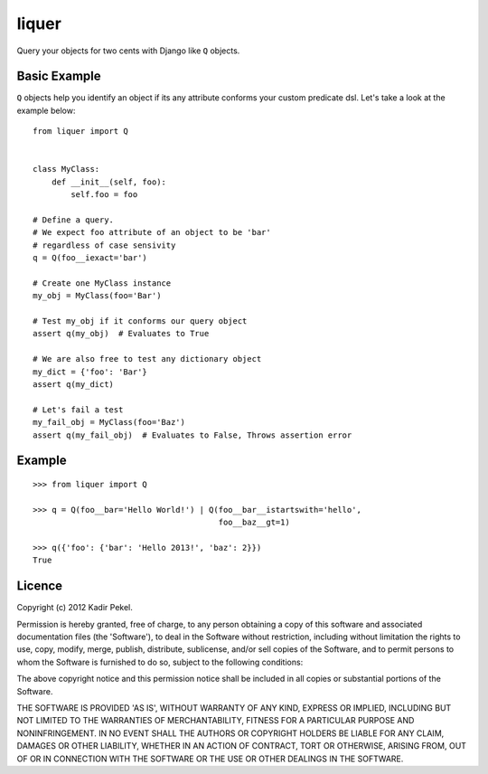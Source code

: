 ======
liquer
======

Query your objects for two cents with Django like ``Q`` objects.

Basic Example
-------------
``Q`` objects help you identify an object if its any attribute conforms your
custom predicate dsl. Let's take a look at the example below::

    from liquer import Q


    class MyClass:
        def __init__(self, foo):
            self.foo = foo

    # Define a query.
    # We expect foo attribute of an object to be 'bar'
    # regardless of case sensivity
    q = Q(foo__iexact='bar')

    # Create one MyClass instance
    my_obj = MyClass(foo='Bar')

    # Test my_obj if it conforms our query object
    assert q(my_obj)  # Evaluates to True

    # We are also free to test any dictionary object
    my_dict = {'foo': 'Bar'}
    assert q(my_dict) 
    
    # Let's fail a test
    my_fail_obj = MyClass(foo='Baz')
    assert q(my_fail_obj)  # Evaluates to False, Throws assertion error


Example
-------
::

    >>> from liquer import Q

    >>> q = Q(foo__bar='Hello World!') | Q(foo__bar__istartswith='hello',
                                           foo__baz__gt=1)

    >>> q({'foo': {'bar': 'Hello 2013!', 'baz': 2}})
    True

Licence
-------
Copyright (c) 2012 Kadir Pekel.

Permission is hereby granted, free of charge, to any person obtaining a copy of
this software and associated documentation files (the 'Software'), to deal in
the Software without restriction, including without limitation the rights to
use, copy, modify, merge, publish, distribute, sublicense, and/or sell copies
of the Software, and to permit persons to whom the Software is furnished to do
so, subject to the following conditions:

The above copyright notice and this permission notice shall be included in all
copies or substantial portions of the Software.

THE SOFTWARE IS PROVIDED 'AS IS', WITHOUT WARRANTY OF ANY KIND, EXPRESS OR
IMPLIED, INCLUDING BUT NOT LIMITED TO THE WARRANTIES OF MERCHANTABILITY,
FITNESS FOR A PARTICULAR PURPOSE AND NONINFRINGEMENT. IN NO EVENT SHALL THE
AUTHORS OR COPYRIGHT HOLDERS BE LIABLE FOR ANY CLAIM, DAMAGES OR OTHER
LIABILITY, WHETHER IN AN ACTION OF CONTRACT, TORT OR OTHERWISE, ARISING FROM,
OUT OF OR IN CONNECTION WITH THE SOFTWARE OR THE USE OR OTHER DEALINGS IN THE
SOFTWARE.
